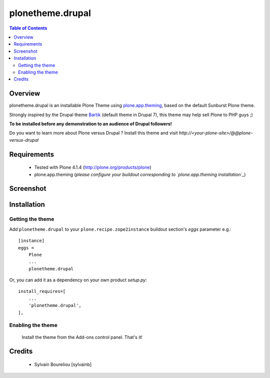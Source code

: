 ===============================================
plonetheme.drupal
===============================================

.. contents:: Table of Contents
   :depth: 2

Overview
--------

plonetheme.drupal is an installable Plone Theme using `plone.app.theming`_, based on 
the default Sunburst Plone theme.

Strongly inspired by the Drupal theme `Bartik`_ (default theme in Drupal 7), this theme may help sell Plone to PHP guys ;)

**To be installed before any demonstration to an audience of Drupal followers!**

Do you want to learn more about Plone versus Drupal ? Install this theme and visit *http://<your-plone-site>/@@plone-versus-drupal*

Requirements
------------

    * Tested with Plone 4.1.4 (http://plone.org/products/plone)
    
    * plone.app.theming (*please configure your buildout corresponding to `plone.app.theming installation`_*)

Screenshot
------------

.. image:: https://github.com/sylvainb/plonetheme.drupal/raw/master/docs/plonetheme-drupal-screenshot.png

Installation
------------

Getting the theme
~~~~~~~~~~~~~~~~~~~~

Add ``plonetheme.drupal`` to your ``plone.recipe.zope2instance`` buildout section's *eggs* parameter e.g.::

    [instance]
    eggs =
        Plone
        ...
        plonetheme.drupal

Or, you can add it as a dependency on your own product *setup.py*::

    install_requires=[
        ...
        'plonetheme.drupal',
    ],

Enabling the theme
~~~~~~~~~~~~~~~~~~~~

    Install the theme from the Add-ons control panel. That's it!

Credits
-------

    * Sylvain Boureliou [sylvainb]





.. _`plone.app.theming`: http://pypi.python.org/pypi/plone.app.theming
.. _`plone.app.theming installation`: http://pypi.python.org/pypi/plone.app.theming#installation
.. _`Bartik`: https://drupal.org/documentation/themes/bartik

